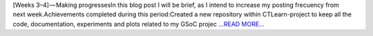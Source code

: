 .. title: [Weeks 3–4] — Making progresses
.. slug:
.. date: 2019-06-23 10:01:01 
.. tags: CTLearn
.. author: Juan Redondo
.. link: https://medium.com/@jrpg1996/weeks-3-4-making-progresses-113f24433210?source=rss-d64822a82f52------2
.. description:
.. category: gsoc2019

[Weeks 3–4] — Making progressesIn this blog post I will be brief, as I intend to increase my posting frecuency from next week.Achievements completed during this period:Created a new repository within CTLearn-project to keep all the code, documentation, experiments and plots related to my GSoC projec `...READ MORE... <https://medium.com/@jrpg1996/weeks-3-4-making-progresses-113f24433210?source=rss-d64822a82f52------2>`__

